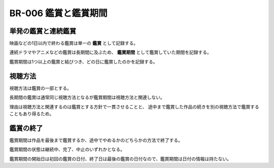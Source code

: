 .. _br-006:

######################
BR-006 鑑賞と鑑賞期間
######################

====================
単発の鑑賞と連続鑑賞
====================

映画などの1日以内で終わる鑑賞は単一の **鑑賞** として記録する。

連続ドラマやアニメなどの鑑賞は長期間に及ぶため、 **鑑賞期間** として鑑賞していた期間を記録する。

鑑賞期間は1つ以上の鑑賞と結びつき、どの日に鑑賞したのかを記録する。

========
視聴方法
========

視聴方法は鑑賞の一部とする。

長期間の鑑賞は通常同じ視聴方法となるが鑑賞期間は視聴方法と関連しない。

理由は視聴方法と関連するのは鑑賞とする方針で一貫させることと、
途中まで鑑賞した作品の続きを別の視聴方法で鑑賞することもあり得るため。

==========
鑑賞の終了
==========

鑑賞期間は作品を最後まで鑑賞するか、途中でやめるかのどちらかの方法で終了する。

鑑賞期間の状態は継続中、完了、中止のいずれかとなる。

鑑賞期間の開始日は初回の鑑賞の日付、終了日は最後の鑑賞の日付なので、鑑賞期間は日付の情報は持たない。
